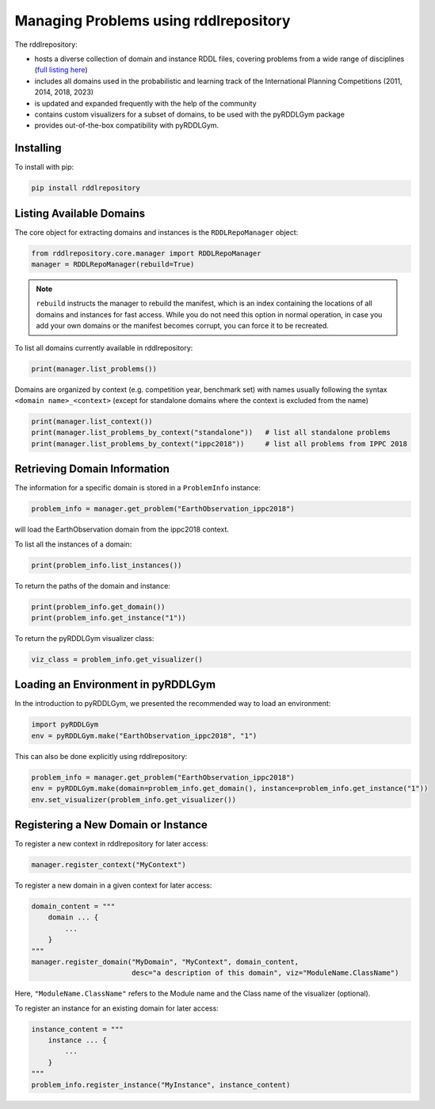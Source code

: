 Managing Problems using rddlrepository
===============

The rddlrepository:

- hosts a diverse collection of domain and instance RDDL files, covering problems from a wide range of disciplines (`full listing here <https://github.com/pyrddlgym-project/rddlrepository/blob/main/domains.pdf>`_)
- includes all domains used in the probabilistic and learning track of the International Planning Competitions (2011, 2014, 2018, 2023)
- is updated and expanded frequently with the help of the community
- contains custom visualizers for a subset of domains, to be used with the pyRDDLGym package
- provides out-of-the-box compatibility with pyRDDLGym.


Installing
---------

To install with pip:

.. code-block:: shell

    pip install rddlrepository


Listing Available Domains
---------

The core object for extracting domains and instances is the ``RDDLRepoManager`` object:

.. code-block:: python

    from rddlrepository.core.manager import RDDLRepoManager
    manager = RDDLRepoManager(rebuild=True)
    
.. note::
   ``rebuild`` instructs the manager to rebuild the manifest, which is an index 
   containing the locations of all domains and instances for fast access. 
   While you do not need this option in normal operation, in case you add your 
   own domains or the manifest becomes corrupt, you can force it to be recreated.

To list all domains currently available in rddlrepository:

.. code-block:: python

    print(manager.list_problems())

Domains are organized by context (e.g. competition year, benchmark set) 
with names usually following the syntax ``<domain name>_<context>`` 
(except for standalone domains where the context is excluded from the name)

.. code-block:: python

    print(manager.list_context())
    print(manager.list_problems_by_context("standalone"))   # list all standalone problems
    print(manager.list_problems_by_context("ippc2018"))     # list all problems from IPPC 2018

.. raw:: html 

   <a href="notebooks/loading_problems_in_rddlrepository.html"> 
       <img src="_static/notebook_icon.png" alt="Jupyter Notebook" style="width:64px;height:64px;margin-right:5px;margin-top:5px;margin-bottom:5px;">
       Related example: Loading a problem from the rddlrepository.
   </a>
   
   
Retrieving Domain Information
---------

The information for a specific domain is stored in a ``ProblemInfo`` instance:

.. code-block:: python

    problem_info = manager.get_problem("EarthObservation_ippc2018")

will load the EarthObservation domain from the ippc2018 context.

To list all the instances of a domain:

.. code-block:: python

    print(problem_info.list_instances())

To return the paths of the domain and instance:

.. code-block:: python

    print(problem_info.get_domain())
    print(problem_info.get_instance("1"))
 
To return the pyRDDLGym visualizer class:

.. code-block:: python

    viz_class = problem_info.get_visualizer()


.. raw:: html 

   <a href="notebooks/loading_problems_in_rddlrepository.html"> 
       <img src="_static/notebook_icon.png" alt="Jupyter Notebook" style="width:64px;height:64px;margin-right:5px;margin-top:5px;margin-bottom:5px;">
       Related example: Loading a problem from the rddlrepository.
   </a>
   
   
 
Loading an Environment in pyRDDLGym
---------

In the introduction to pyRDDLGym, we presented the recommended way to load an environment:

.. code-block:: python

    import pyRDDLGym
    env = pyRDDLGym.make("EarthObservation_ippc2018", "1")

This can also be done explicitly using rddlrepository:

.. code-block:: python
    
    problem_info = manager.get_problem("EarthObservation_ippc2018")
    env = pyRDDLGym.make(domain=problem_info.get_domain(), instance=problem_info.get_instance("1"))
    env.set_visualizer(problem_info.get_visualizer())


.. raw:: html 

   <a href="notebooks/loading_problems_in_rddlrepository.html"> 
       <img src="_static/notebook_icon.png" alt="Jupyter Notebook" style="width:64px;height:64px;margin-right:5px;margin-top:5px;margin-bottom:5px;">
       Related example: Loading a problem from the rddlrepository.
   </a>
   
   

Registering a New Domain or Instance
---------

To register a new context in rddlrepository for later access:

.. code-block:: python

    manager.register_context("MyContext")

To register a new domain in a given context for later access:

.. code-block:: python

    domain_content = """
        domain ... {
            ...
        }
    """
    manager.register_domain("MyDomain", "MyContext", domain_content,
                            desc="a description of this domain", viz="ModuleName.ClassName") 

Here, ``"ModuleName.ClassName"`` refers to the Module name and the Class name of the visualizer (optional).

To register an instance for an existing domain for later access:

.. code-block:: python

    instance_content = """
        instance ... {
            ...
        }
    """
    problem_info.register_instance("MyInstance", instance_content)
 

.. raw:: html 

   <a href="notebooks/adding_domains_to_rddlrepository.html"> 
       <img src="_static/notebook_icon.png" alt="Jupyter Notebook" style="width:64px;height:64px;margin-right:5px;margin-top:5px;margin-bottom:5px;">
       Related example: Adding domains to the rddlrepository.
   </a>
   
